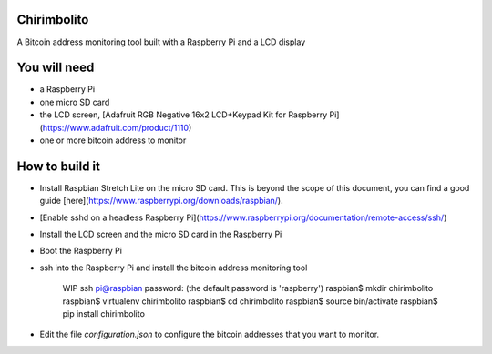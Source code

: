 Chirimbolito
============

.. image:: https://api.codacy.com/project/badge/Grade/09b74b48abd44905892de63270b0e77d
   :target: https://www.codacy.com/app/facastagnini_2/chirimbolito?utm_source=github.com&utm_medium=referral&utm_content=facastagnini/chirimbolito&utm_campaign=badger
.. image:: https://badge.fury.io/py/chirimbolito.svg
   :target: https://badge.fury.io/py/chirimbolito

A Bitcoin address monitoring tool built with a Raspberry Pi and a LCD display

You will need
=============

-   a Raspberry Pi
-   one micro SD card
-   the LCD screen, [Adafruit RGB Negative 16x2 LCD+Keypad Kit for Raspberry Pi](https://www.adafruit.com/product/1110)
-   one or more bitcoin address to monitor

How to build it
===============

-   Install Raspbian Stretch Lite on the micro SD card. This is beyond the scope of this document, you can find a good guide [here](https://www.raspberrypi.org/downloads/raspbian/).
-   [Enable sshd on a headless Raspberry Pi](https://www.raspberrypi.org/documentation/remote-access/ssh/)
-   Install the LCD screen and the micro SD card in the Raspberry Pi
-   Boot the Raspberry Pi
-   ssh into the Raspberry Pi and install the bitcoin address monitoring tool

        WIP
        ssh pi@raspbian
        password: (the default password is 'raspberry')
        raspbian$ mkdir chirimbolito
        raspbian$ virtualenv chirimbolito
        raspbian$ cd chirimbolito
        raspbian$ source bin/activate
        raspbian$ pip install chirimbolito

-   Edit the file `configuration.json` to configure the bitcoin addresses that you want to monitor.


